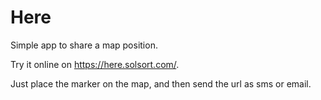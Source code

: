 [[https://waffle.io/solsort/here][https://badge.waffle.io/solsort/here.png]]
[[https://travis-ci.org/solsort/here][https://travis-ci.org/solsort/here.png]]

* Here [[https://here.solsort.com/icon-small.png]]

Simple app to share a map position.

Try it online on https://here.solsort.com/.

Just place the marker on the map, and then send the url as sms or email.
